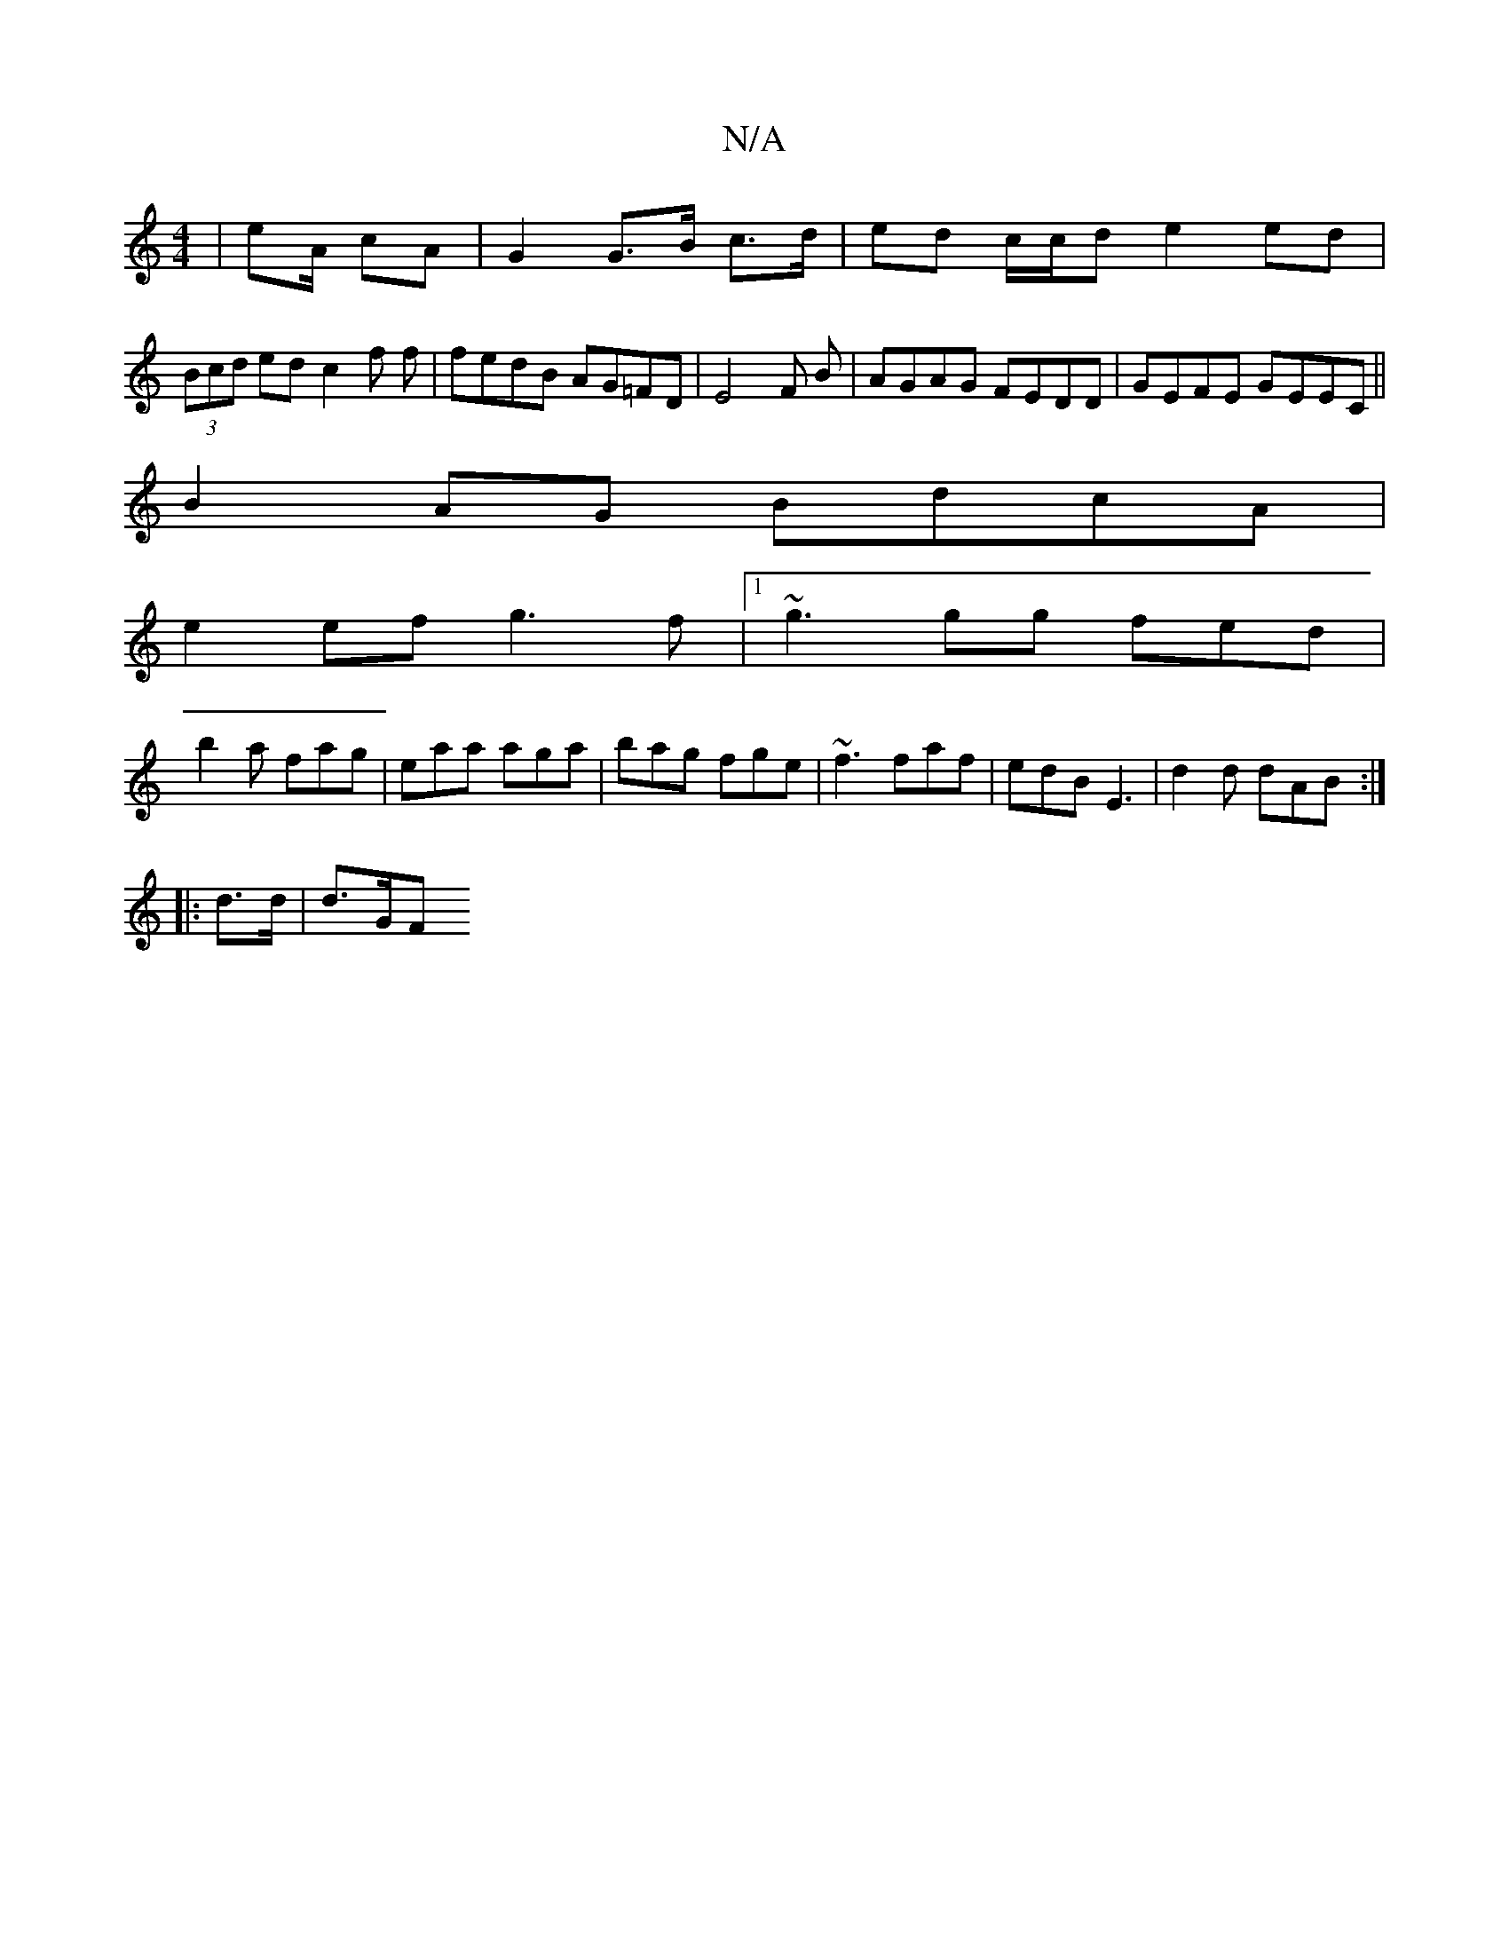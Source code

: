 X:1
T:N/A
M:4/4
R:N/A
K:Cmajor
2 | eA/ cA | G2 G>B c>d | ed c/c/d e2 ed|
(3Bcd edc2f f | fedB AG=FD | E4 F B | AGAG FEDD| GEFE GEEC||
B2AG BdcA|
e2ef g3f|1 ~g3 gg fed|
b2a fag|eaa aga|bag fge|~f3 faf|edB E3| d2d dAB :|
|: d>d |d>GF
